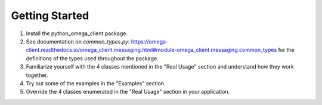 Getting Started
***************

1. Install the python_omega_client package.
2. See documentation on `common_types.py`: https://omega-client.readthedocs.io/omega_client.messaging.html#module-omega_client.messaging.common_types for the definitions of the types used throughout the package.
3. Familiarize yourself with the 4 classes mentioned in the "Real Usage" section and understand how they work together.
4. Try out some of the examples in the "Examples" section.
5. Override the 4 classes enumerated in the "Real Usage" section in your application.
